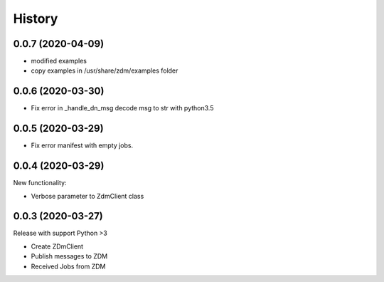=======
History
=======


0.0.7 (2020-04-09)
----------------------------
* modified examples
* copy examples in /usr/share/zdm/examples folder

0.0.6 (2020-03-30)
----------------------------

* Fix error in _handle_dn_msg decode msg to str with python3.5


0.0.5 (2020-03-29)
----------------------------

* Fix error manifest with empty jobs.


0.0.4 (2020-03-29)
----------------------------
New functionality:

* Verbose parameter to ZdmClient class


0.0.3 (2020-03-27)
----------------------------
Release with support Python >3

* Create ZDmClient
* Publish messages to ZDM
* Received Jobs from ZDM
